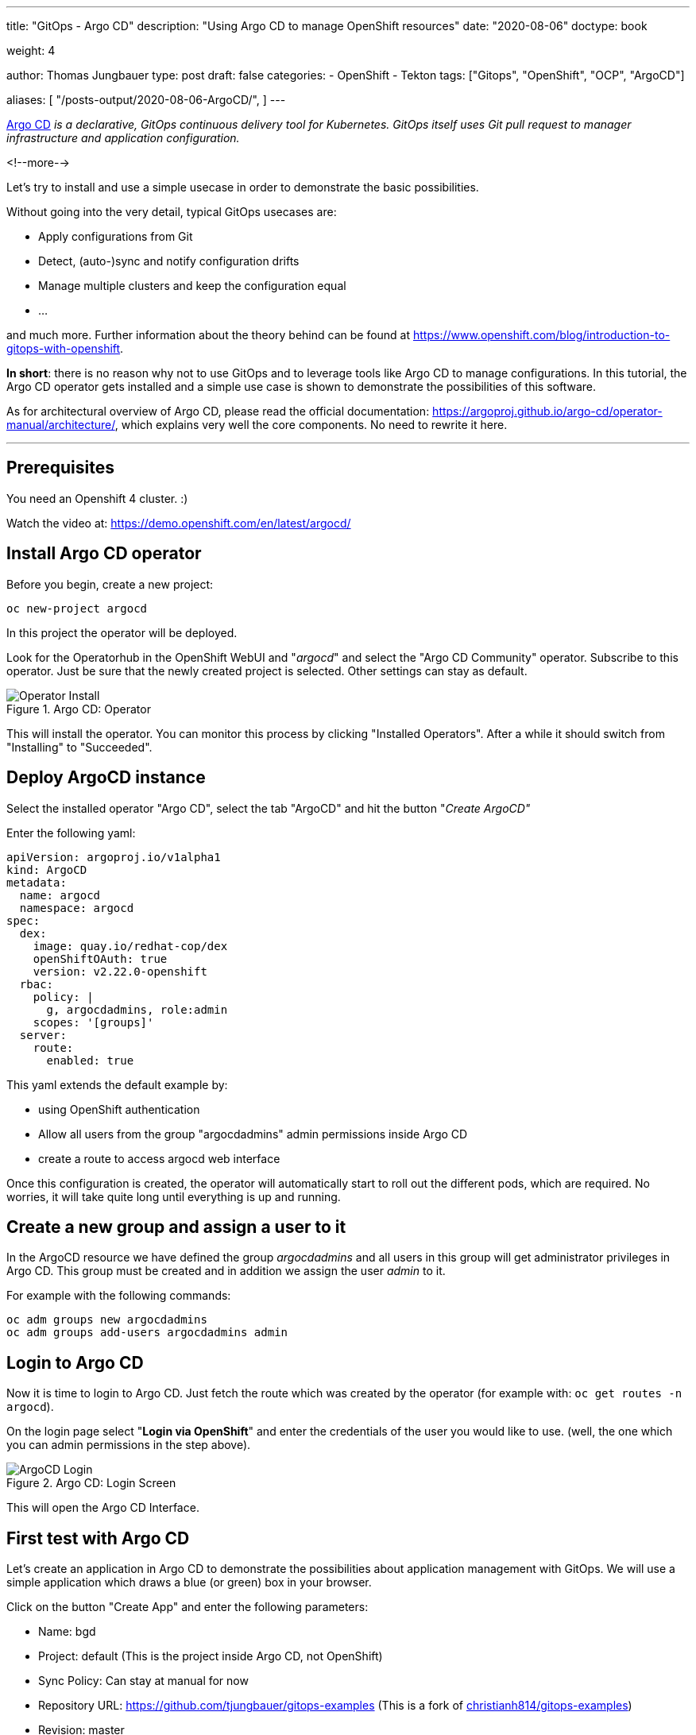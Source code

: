 --- 
title: "GitOps - Argo CD"
description: "Using Argo CD to manage OpenShift resources"
date: "2020-08-06"
doctype: book

weight: 4

author: Thomas Jungbauer
type: post
draft: false
categories:
   - OpenShift
   - Tekton
tags: ["Gitops", "OpenShift", "OCP", "ArgoCD"]

aliases: [ 
	 "/posts-output/2020-08-06-ArgoCD/",
] 
---

:imagesdir: /OpenShift/images/
:icons: font
:toc:


https://argoproj.github.io/argo-cd/[Argo CD] _is a declarative, GitOps continuous delivery tool for Kubernetes. GitOps itself uses Git pull request to manager infrastructure and application configuration._

<!--more--> 

Let's try to install and use a simple usecase in order to demonstrate the basic possibilities.

Without going into the very detail, typical GitOps usecases are:

* Apply configurations from Git
* Detect, (auto-)sync and notify configuration drifts
* Manage multiple clusters and keep the configuration equal
* ... 

and much more. Further information about the theory behind can be found at https://www.openshift.com/blog/introduction-to-gitops-with-openshift. 

*In short*: there is no reason why not to use GitOps and to leverage tools like Argo CD to manage configurations. In this tutorial, the Argo CD operator gets installed 
and a simple use case is shown to demonstrate the possibilities of this software. 

As for architectural overview of Argo CD, please read the official documentation: https://argoproj.github.io/argo-cd/operator-manual/architecture/, which explains very well the 
core components. No need to rewrite it here. 

---

## Prerequisites 

You need an Openshift 4 cluster. :)

Watch the video at: https://demo.openshift.com/en/latest/argocd/ 


## Install Argo CD operator

Before you begin, create a new project:

[source,bash]
----
oc new-project argocd
----

In this project the operator will be deployed. 

Look for the Operatorhub in the OpenShift WebUI and "_argocd_" and select the "Argo CD Community" operator. Subscribe to this operator. Just be sure that the newly created project is selected. Other settings can stay as default. 

.Argo CD: Operator
image::argocd/argocd-operator-install.png?width=940px[Operator Install]

This will install the operator. You can monitor this process by clicking "Installed Operators". After a while it should switch from "Installing" to "Succeeded". 

## Deploy ArgoCD instance

Select the installed operator "Argo CD", select the tab "ArgoCD" and hit the button "_Create ArgoCD"_

Enter the following yaml:

[source,yaml]
----
apiVersion: argoproj.io/v1alpha1
kind: ArgoCD
metadata:
  name: argocd
  namespace: argocd
spec:
  dex:
    image: quay.io/redhat-cop/dex
    openShiftOAuth: true
    version: v2.22.0-openshift
  rbac:
    policy: |
      g, argocdadmins, role:admin
    scopes: '[groups]'
  server:
    route:
      enabled: true
----

This yaml extends the default example by:

* using OpenShift authentication
* Allow all users from the group "argocdadmins" admin permissions inside Argo CD
* create a route to access argocd web interface

Once this configuration is created, the operator will automatically start to roll out the different pods, which are required. 
No worries, it will take quite long until everything is up and running. 

## Create a new group and assign a user to it

In the ArgoCD resource we have defined the group _argocdadmins_ and all users in this group will get administrator privileges in Argo CD. 
This group must be created and in addition we assign the user _admin_ to it.

For example with the following commands:

[source,bash]
----
oc adm groups new argocdadmins
oc adm groups add-users argocdadmins admin
----

## Login to Argo CD 

Now it is time to login to Argo CD. Just fetch the route which was created by the operator (for example with: `oc get routes -n argocd`). 

On the login page select "*Login via OpenShift*" and enter the credentials of the user you would like to use. (well, the one which you can admin permissions in the step above).

.Argo CD: Login Screen
image::argocd/argocd-login.png?width=300px[ArgoCD Login]

This will open the Argo CD Interface. 


## First test with Argo CD 

Let's create an application in Argo CD to demonstrate the possibilities about application management with GitOps. 
We will use a simple application which draws a blue (or green) box in your browser. 

Click on the button "Create App" and enter the following parameters:

* Name: bgd
* Project: default (This is the project inside Argo CD, not OpenShift)
* Sync Policy: Can stay at manual for now 
* Repository URL: https://github.com/tjungbauer/gitops-examples (This is a fork of https://github.com/christianh814/gitops-examples[christianh814/gitops-examples])
* Revision: master 
* Path: bgd/
* Cluster: https://kubernetes.devault.svc (This is the local default cluster Argo CD created. Other Clusters may be defined)
* Namespace: bgd (This is the OpenShift namespace which will be created)

At the end, it should look like this:

.Argo CD: Create an Application
image::argocd/argocd-createapp.png?width=940px[ArgoCD Create App, 940]

Press the "Create" button and your application is ready to be synchronized. Since no synchronization happens yet, Argo CD will complain that the application is out of sync. 

### Sync application

Since we set the Sync Policy to manual, the synchronization process must be started, guess what, manually. Click on the "Sync" button and Argo CD will open a side panel, which shows the resources are out of sync and other options. 

.Argo CD: Sync an Application
image::argocd/argocd-sync-app.png?width=440px[ArgoCD Sync App, 440]

One notable option is the "Prune" setting. By selecting this, changes which have been done directly on OpenShift, are removed and replaced by the ones which are stored at Git. 

TIP: This is a very good option, to force everyone to follow the GitOps process :)

Press the "Synchronize" button and select the application. As you see the sync process has started and after a while, all resources are synced to OpenShift. 

.Argo CD: Application Syncing
image::argocd/argocd-app-syncing.png?width=940px[ArgoCD App Syncing]


.Argo CD: Application Synced
image::argocd/argocd-app-synced.png?width=940px[ArgoCD App Synced]

## Verifying objects

Now that Argo CD says that the application has been synchronized, we should check the objects, which have been created in OpenShift. 

As you can see in the Git repository, there are 4 objects which should exist now:

* a namespace (bgd)
* a deployment 
* a service 
* a route

.Argo CD: Git Repo
image::argocd/argocd-example-repo.png?width=240px[ArgoCD Git Repo, 240]

To verify the existence either check via the WebUI or simply try: 

[source,bash]
----
oc get all -n bgd
NAME                       READY   STATUS    RESTARTS   AGE
pod/bgd-6b9b64d94d-5fqdg   1/1     Running   0          6m2s

NAME          TYPE        CLUSTER-IP      EXTERNAL-IP   PORT(S)    AGE
service/bgd   ClusterIP   172.30.233.30   <none>        8080/TCP   6m7s 

NAME                  READY   UP-TO-DATE   AVAILABLE   AGE
deployment.apps/bgd   1/1     1            1           6m4s 

NAME                             DESIRED   CURRENT   READY   AGE
replicaset.apps/bgd-6b9b64d94d   1         1         1       6m3s

NAME                           HOST/PORT                      PATH   SERVICES   PORT   TERMINATION   WILDCARD
route.route.openshift.io/bgd   bgd-bgd.apps.ocp.example.test          bgd        8080                 None
----

Obviously, the namespace exists and with it also the other objects, which hae been synchronized. 

When you now open the route http://bgd-bgd.apps.ocp.example.test in your browser, you will see a nice blue box. 

.Argo CD: The Blue Box
image::argocd/argocd-bluebox.png[ArgoCD Blue Box]

As you can see all objects have been synchronized and the application has been deployed correctly. The source of truth is in Git and all changes should be done there. 

## I want a green box

So you want a green box? Maybe you think of doing this:

Modify the _Deployment_ and change the environment COLOR from blue to green:

[source,yaml]
----
...
    spec:
      containers:
        - name: bgd
          image: 'quay.io/redhatworkshops/bgd:latest'
          env:
            - name: COLOR
              value: green # change from blue to green
...
----

This will trigger a re-deployment and ... fine ... you have a green box:

.Argo CD: The Green Box
image::argocd/argocd-green.png[ArgoCD Green Box]

But is this the correct way to do that? *NO*, it is not. Argo CD will immediately complain that the application is out of sync. 

.Argo CD: Out of Sync
image::argocd/argocd-outofsync.png[ArgoCD Out of Sync]

When you sync the application it will end up with a blue box again. 

.Argo CD: The Blue Box
image::argocd/argocd-bluebox.png[ArgoCD Blue Box]

But you really really want a green box? Fair enough, the correct way would be to change the deployment configuration on Git. 
Simply change the file *bgd/bgd-deployment.yaml* and set the COLOR to green:

[source,yaml]
----
...
    spec:
      containers:
      - image: quay.io/redhatworkshops/bgd:latest
        name: bgd
        env:
        - name: COLOR
          value: "green"
        resources: {}
----

Again Argo CD will complain that it is out of sync. 

.Argo CD: Git Update
image::argocd/argocd-outofsync-gitupdate.png[ArgoCD Git Update]

By synchronizing the changes, it will deploy the latest version found at Git and ... yes, you have a green box now (When deployment on OpenShift side has finished).

.Argo CD: The Green Box
image::argocd/argocd-green.png[ArgoCD Green Box]

